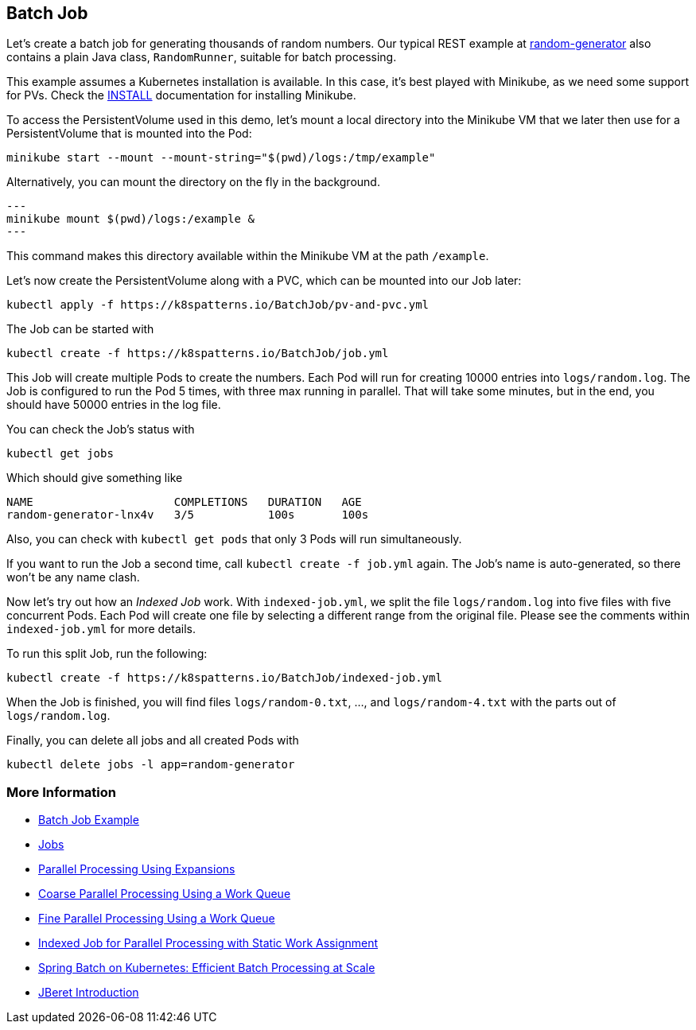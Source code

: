 == Batch Job

Let's create a batch job for generating thousands of random numbers.
Our typical REST example at https://github.com/k8spatterns/random-generator[random-generator] also contains a plain Java class, `RandomRunner`, suitable for batch processing.

This example assumes a Kubernetes installation is available.
In this case, it's best played with Minikube, as we need some support for PVs.
Check the link:../../INSTALL.adoc#minikube[INSTALL] documentation for installing Minikube.

To access the PersistentVolume used in this demo, let's mount a local directory into the Minikube VM that we later then use for a PersistentVolume that is mounted into the Pod:

[source, bash]
----
minikube start --mount --mount-string="$(pwd)/logs:/tmp/example"
----

Alternatively, you can mount the directory on the fly in the background.

[source,bash]
---
minikube mount $(pwd)/logs:/example &
---

This command makes this directory available within the Minikube VM at the path `/example`.

Let's now create the PersistentVolume along with a PVC, which can be mounted into our Job later:

[source, bash]
----
kubectl apply -f https://k8spatterns.io/BatchJob/pv-and-pvc.yml
----

The Job can be started with

[source, bash]
----
kubectl create -f https://k8spatterns.io/BatchJob/job.yml
----

This Job will create multiple Pods to create the numbers.
Each Pod will run for creating 10000 entries into `logs/random.log`.
The Job is configured to run the Pod 5 times, with three max running in parallel.
That will take some minutes, but in the end, you should have 50000 entries in the log file.

You can check the Job's status with

[source, bash]
----
kubectl get jobs
----

Which should give something like

----
NAME                     COMPLETIONS   DURATION   AGE
random-generator-lnx4v   3/5           100s       100s
----

Also, you can check with `kubectl get pods` that only 3 Pods will run simultaneously.

If you want to run the Job a second time, call `kubectl create -f job.yml` again.
The Job's name is auto-generated, so there won't be any name clash.

Now let's try out how an _Indexed Job_ work.
With `indexed-job.yml`, we split the file `logs/random.log` into five files with five concurrent Pods.
Each Pod will create one file by selecting a different range from the original file.
Please see the comments within `indexed-job.yml` for more details.

To run this split Job, run the following:

[source, bash]
----
kubectl create -f https://k8spatterns.io/BatchJob/indexed-job.yml
----

When the Job is finished, you will find files `logs/random-0.txt`, ..., and `logs/random-4.txt` with the parts out of `logs/random.log`.

Finally, you can delete all jobs and all created Pods with

[source, bash]
----
kubectl delete jobs -l app=random-generator
----

=== More Information

* https://oreil.ly/PkVF0[Batch Job Example]
* https://oreil.ly/I2Xum[Jobs]
* https://oreil.ly/mNmhN[Parallel Processing Using Expansions]
* https://oreil.ly/W5aqH[Coarse Parallel Processing Using a Work Queue]
* https://oreil.ly/-8FBt[Fine Parallel Processing Using a Work Queue]
* https://oreil.ly/2B2Nn[Indexed Job for Parallel Processing with Static Work Assignment]
* https://oreil.ly/8dLDo[Spring Batch on Kubernetes: Efficient Batch Processing at Scale]
* https://oreil.ly/YyYxy[JBeret Introduction]

